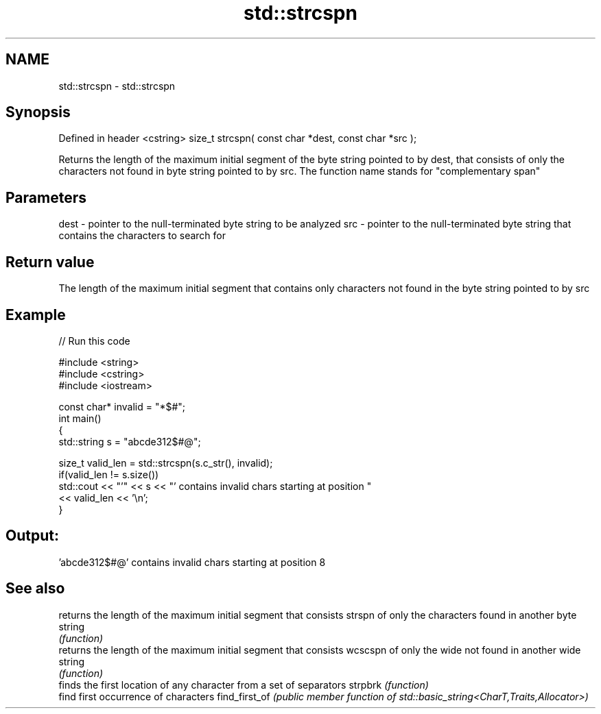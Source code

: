 .TH std::strcspn 3 "2020.03.24" "http://cppreference.com" "C++ Standard Libary"
.SH NAME
std::strcspn \- std::strcspn

.SH Synopsis

Defined in header <cstring>
size_t strcspn( const char *dest, const char *src );

Returns the length of the maximum initial segment of the byte string pointed to by dest, that consists of only the characters not found in byte string pointed to by src.
The function name stands for "complementary span"

.SH Parameters


dest - pointer to the null-terminated byte string to be analyzed
src  - pointer to the null-terminated byte string that contains the characters to search for


.SH Return value

The length of the maximum initial segment that contains only characters not found in the byte string pointed to by src

.SH Example


// Run this code

  #include <string>
  #include <cstring>
  #include <iostream>

  const char* invalid = "*$#";
  int main()
  {
      std::string s = "abcde312$#@";

      size_t valid_len = std::strcspn(s.c_str(), invalid);
      if(valid_len != s.size())
         std::cout << "'" << s << "' contains invalid chars starting at position "
                   << valid_len << '\\n';
  }

.SH Output:

  'abcde312$#@' contains invalid chars starting at position 8


.SH See also


              returns the length of the maximum initial segment that consists
strspn        of only the characters found in another byte string
              \fI(function)\fP
              returns the length of the maximum initial segment that consists
wcscspn       of only the wide not found in another wide string
              \fI(function)\fP
              finds the first location of any character from a set of separators
strpbrk       \fI(function)\fP
              find first occurrence of characters
find_first_of \fI(public member function of std::basic_string<CharT,Traits,Allocator>)\fP




